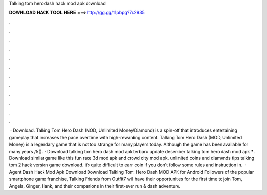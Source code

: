 Talking tom hero dash hack mod apk download

𝐃𝐎𝐖𝐍𝐋𝐎𝐀𝐃 𝐇𝐀𝐂𝐊 𝐓𝐎𝐎𝐋 𝐇𝐄𝐑𝐄 ===> http://gg.gg/11pbpg?742935

.

.

.

.

.

.

.

.

.

.

.

.

 · Download. Talking Tom Hero Dash (MOD, Unlimited Money/Diamond) is a spin-off that introduces entertaining gameplay that increases the pace over time with high-rewarding content. Talking Tom Hero Dash (MOD, Unlimited Money) is a legendary game that is not too strange for many players today. Although the game has been available for many years /5().  · Download talking tom hero dash mod apk terbaru update desember talking tom hero dash mod apk *****. Download similar game like this fun race 3d mod apk and crowd city mod apk. unlimited coins and diamonds tips talking tom 2 hack version game download. it’s quite difficult to earn coin if you don’t follow some rules and instruction in.  · Agent Dash Hack Mod Apk Download Download Talking Tom: Hero Dash MOD APK for Android Followers of the popular smartphone game franchise, Talking Friends from Outfit7 will have their opportunities for the first time to join Tom, Angela, Ginger, Hank, and their companions in their first-ever run & dash adventure.